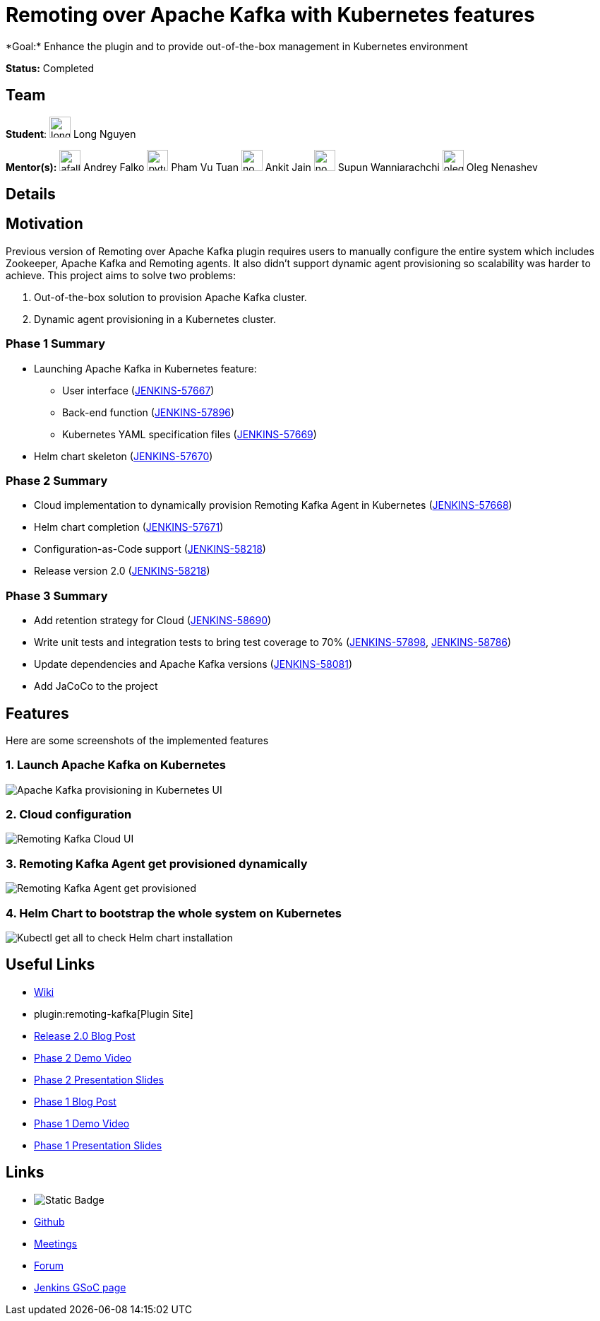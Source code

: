 = Remoting over Apache Kafka with Kubernetes features 
*Goal:* Enhance the plugin and to provide out-of-the-box management in Kubernetes environment

*Status:* Completed

== Team
[.avatar]
*Student*: 
image:images:ROOT:avatars/longnguyen.jpg[,width=30,height=30] Long Nguyen

[.avatar]
*Mentor(s):*
image:images:ROOT:avatars/afalko.jpg[,width=30,height=30] Andrey Falko
image:images:ROOT:avatars/pvtuan10.jpeg[,width=30,height=30] Pham Vu Tuan
image:images:ROOT:avatars/no_image.svg[,width=30,height=30] Ankit Jain
image:images:ROOT:avatars/no_image.svg[,width=30,height=30] Supun Wanniarachchi
image:images:ROOT:avatars/oleg_nenashev.png[,width=30,height=30] Oleg Nenashev

== Details 
== Motivation

Previous version of Remoting over Apache Kafka plugin requires users to manually configure the entire system which includes Zookeeper, Apache Kafka and Remoting agents. It also didn't support dynamic agent provisioning so scalability was harder to achieve. This project aims to solve two problems:

. Out-of-the-box solution to provision Apache Kafka cluster.
. Dynamic agent provisioning in a Kubernetes cluster.

=== Phase 1 Summary

* Launching Apache Kafka in Kubernetes feature:
** User interface (https://issues.jenkins.io/browse/JENKINS-57667[JENKINS-57667])
** Back-end function (https://issues.jenkins.io/browse/JENKINS-57896[JENKINS-57896])
** Kubernetes YAML specification files (https://issues.jenkins.io/browse/JENKINS-57669[JENKINS-57669])
* Helm chart skeleton (https://issues.jenkins.io/browse/JENKINS-57670[JENKINS-57670])

=== Phase 2 Summary

* Cloud implementation to dynamically provision Remoting Kafka Agent in Kubernetes (https://issues.jenkins.io/browse/JENKINS-57668[JENKINS-57668])
* Helm chart completion (https://issues.jenkins.io/browse/JENKINS-57671[JENKINS-57671])
* Configuration-as-Code support (https://issues.jenkins.io/browse/JENKINS-58218[JENKINS-58218])
* Release version 2.0 (https://issues.jenkins.io/browse/JENKINS-58218[JENKINS-58218])

=== Phase 3 Summary

* Add retention strategy for Cloud (https://issues.jenkins.io/browse/JENKINS-58690[JENKINS-58690])
* Write unit tests and integration tests to bring test coverage to 70% (https://issues.jenkins.io/browse/JENKINS-57898[JENKINS-57898], https://issues.jenkins.io/browse/JENKINS-58786[JENKINS-58786])
* Update dependencies and Apache Kafka versions (https://issues.jenkins.io/browse/JENKINS-58081[JENKINS-58081])
* Add JaCoCo to the project

== Features

Here are some screenshots of the implemented features

=== 1. Launch Apache Kafka on Kubernetes

image:images:ROOT:post-images/remoting-kafka/kafka-provisioning-kubernetes-ui.png[Apache Kafka provisioning in Kubernetes UI]

=== 2. Cloud configuration

image:images:ROOT:post-images/remoting-kafka/cloud-ui.png[Remoting Kafka Cloud UI]

=== 3. Remoting Kafka Agent get provisioned dynamically

image:images:ROOT:post-images/remoting-kafka/cloud-nodes.png[Remoting Kafka Agent get provisioned]

=== 4. Helm Chart to bootstrap the whole system on Kubernetes

image:images:ROOT:post-images/remoting-kafka/helm-chart.png[Kubectl get all to check Helm chart installation]

== Useful Links

* https://wiki.jenkins.io/display/JENKINS/Remoting+Kafka+Plugin[Wiki]
* plugin:remoting-kafka[Plugin Site]
* link:/blog/2019/08/19/remoting-kafka-kubernetes-release-2/[Release 2.0 Blog Post]
* https://youtu.be/tnoObQqGhyM?t=2368[Phase 2 Demo Video]
* https://docs.google.com/presentation/d/1BN2lUcI5UweN2pumAu2m4XHIVXQw6ujzeO9Fbage3ys/edit?usp=sharing[Phase 2 Presentation Slides]
* link:/blog/2019/07/11/remoting-kafka-kubernetes-phase-1/[Phase 1 Blog Post]
* https://youtu.be/MDs0Vr7gnnA?t=2601[Phase 1 Demo Video]
* https://docs.google.com/presentation/d/1yIPwwL7P051XaSE2EOJYAtbVsd6YvGvvKp9QcJE4J1Y/edit?usp=sharing[Phase 1 Presentation Slides]

== Links 
* image:https://img.shields.io/badge/gitter%20-%20join_chat%20-%20light_green?link=https%3A%2F%2Fapp.gitter.im%2F%23%2Froom%2F%23jenkinsci%2Fremoting[Static Badge]
* https://github.com/jenkinsci/remoting-kafka-plugin[Github]
* xref:projects:gsoc:index.adoc#office-hours[Meetings]
* https://community.jenkins.io/c/contributing/gsoc[Forum]
* xref:index.adoc[Jenkins GSoC page]
